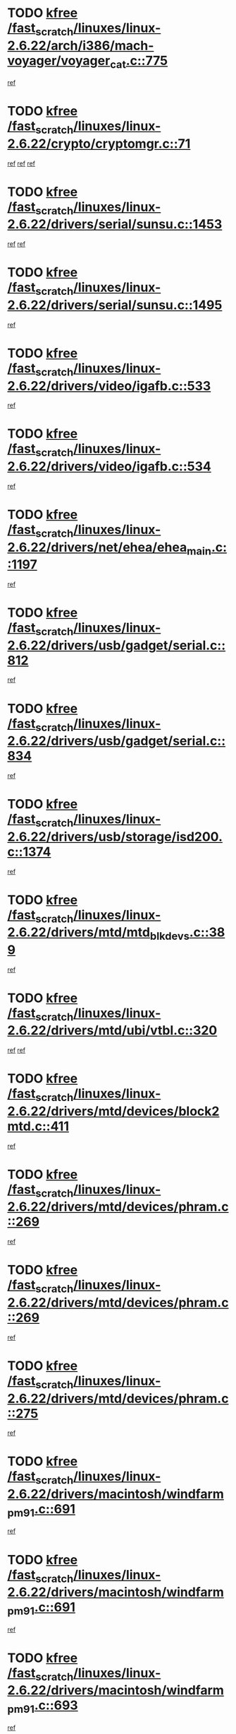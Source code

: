 * TODO [[view:/fast_scratch/linuxes/linux-2.6.22/arch/i386/mach-voyager/voyager_cat.c::face=ovl-face1::linb=775::colb=2::cole=7][kfree /fast_scratch/linuxes/linux-2.6.22/arch/i386/mach-voyager/voyager_cat.c::775]]
[[view:/fast_scratch/linuxes/linux-2.6.22/arch/i386/mach-voyager/voyager_cat.c::face=ovl-face2::linb=825::colb=22::cole=36][ref]]
* TODO [[view:/fast_scratch/linuxes/linux-2.6.22/crypto/cryptomgr.c::face=ovl-face1::linb=71::colb=1::cole=6][kfree /fast_scratch/linuxes/linux-2.6.22/crypto/cryptomgr.c::71]]
[[view:/fast_scratch/linuxes/linux-2.6.22/crypto/cryptomgr.c::face=ovl-face2::linb=75::colb=21::cole=26][ref]]
[[view:/fast_scratch/linuxes/linux-2.6.22/crypto/cryptomgr.c::face=ovl-face2::linb=75::colb=41::cole=46][ref]]
[[view:/fast_scratch/linuxes/linux-2.6.22/crypto/cryptomgr.c::face=ovl-face2::linb=76::colb=7::cole=12][ref]]
* TODO [[view:/fast_scratch/linuxes/linux-2.6.22/drivers/serial/sunsu.c::face=ovl-face1::linb=1453::colb=3::cole=8][kfree /fast_scratch/linuxes/linux-2.6.22/drivers/serial/sunsu.c::1453]]
[[view:/fast_scratch/linuxes/linux-2.6.22/drivers/serial/sunsu.c::face=ovl-face2::linb=1482::colb=30::cole=32][ref]]
[[view:/fast_scratch/linuxes/linux-2.6.22/drivers/serial/sunsu.c::face=ovl-face2::linb=1482::colb=48::cole=50][ref]]
* TODO [[view:/fast_scratch/linuxes/linux-2.6.22/drivers/serial/sunsu.c::face=ovl-face1::linb=1495::colb=2::cole=7][kfree /fast_scratch/linuxes/linux-2.6.22/drivers/serial/sunsu.c::1495]]
[[view:/fast_scratch/linuxes/linux-2.6.22/drivers/serial/sunsu.c::face=ovl-face2::linb=1500::colb=5::cole=7][ref]]
* TODO [[view:/fast_scratch/linuxes/linux-2.6.22/drivers/video/igafb.c::face=ovl-face1::linb=533::colb=2::cole=7][kfree /fast_scratch/linuxes/linux-2.6.22/drivers/video/igafb.c::533]]
[[view:/fast_scratch/linuxes/linux-2.6.22/drivers/video/igafb.c::face=ovl-face2::linb=543::colb=5::cole=18][ref]]
* TODO [[view:/fast_scratch/linuxes/linux-2.6.22/drivers/video/igafb.c::face=ovl-face1::linb=534::colb=2::cole=7][kfree /fast_scratch/linuxes/linux-2.6.22/drivers/video/igafb.c::534]]
[[view:/fast_scratch/linuxes/linux-2.6.22/drivers/video/igafb.c::face=ovl-face2::linb=545::colb=29::cole=33][ref]]
* TODO [[view:/fast_scratch/linuxes/linux-2.6.22/drivers/net/ehea/ehea_main.c::face=ovl-face1::linb=1197::colb=1::cole=6][kfree /fast_scratch/linuxes/linux-2.6.22/drivers/net/ehea/ehea_main.c::1197]]
[[view:/fast_scratch/linuxes/linux-2.6.22/drivers/net/ehea/ehea_main.c::face=ovl-face2::linb=1212::colb=7::cole=16][ref]]
* TODO [[view:/fast_scratch/linuxes/linux-2.6.22/drivers/usb/gadget/serial.c::face=ovl-face1::linb=812::colb=2::cole=7][kfree /fast_scratch/linuxes/linux-2.6.22/drivers/usb/gadget/serial.c::812]]
[[view:/fast_scratch/linuxes/linux-2.6.22/drivers/usb/gadget/serial.c::face=ovl-face2::linb=848::colb=18::cole=22][ref]]
* TODO [[view:/fast_scratch/linuxes/linux-2.6.22/drivers/usb/gadget/serial.c::face=ovl-face1::linb=834::colb=2::cole=7][kfree /fast_scratch/linuxes/linux-2.6.22/drivers/usb/gadget/serial.c::834]]
[[view:/fast_scratch/linuxes/linux-2.6.22/drivers/usb/gadget/serial.c::face=ovl-face2::linb=848::colb=18::cole=22][ref]]
* TODO [[view:/fast_scratch/linuxes/linux-2.6.22/drivers/usb/storage/isd200.c::face=ovl-face1::linb=1374::colb=3::cole=8][kfree /fast_scratch/linuxes/linux-2.6.22/drivers/usb/storage/isd200.c::1374]]
[[view:/fast_scratch/linuxes/linux-2.6.22/drivers/usb/storage/isd200.c::face=ovl-face2::linb=1380::colb=14::cole=18][ref]]
* TODO [[view:/fast_scratch/linuxes/linux-2.6.22/drivers/mtd/mtd_blkdevs.c::face=ovl-face1::linb=389::colb=2::cole=7][kfree /fast_scratch/linuxes/linux-2.6.22/drivers/mtd/mtd_blkdevs.c::389]]
[[view:/fast_scratch/linuxes/linux-2.6.22/drivers/mtd/mtd_blkdevs.c::face=ovl-face2::linb=391::colb=17::cole=33][ref]]
* TODO [[view:/fast_scratch/linuxes/linux-2.6.22/drivers/mtd/ubi/vtbl.c::face=ovl-face1::linb=320::colb=1::cole=6][kfree /fast_scratch/linuxes/linux-2.6.22/drivers/mtd/ubi/vtbl.c::320]]
[[view:/fast_scratch/linuxes/linux-2.6.22/drivers/mtd/ubi/vtbl.c::face=ovl-face2::linb=323::colb=33::cole=40][ref]]
[[view:/fast_scratch/linuxes/linux-2.6.22/drivers/mtd/ubi/vtbl.c::face=ovl-face2::linb=323::colb=48::cole=55][ref]]
* TODO [[view:/fast_scratch/linuxes/linux-2.6.22/drivers/mtd/devices/block2mtd.c::face=ovl-face1::linb=411::colb=3::cole=8][kfree /fast_scratch/linuxes/linux-2.6.22/drivers/mtd/devices/block2mtd.c::411]]
[[view:/fast_scratch/linuxes/linux-2.6.22/drivers/mtd/devices/block2mtd.c::face=ovl-face2::linb=416::colb=12::cole=16][ref]]
* TODO [[view:/fast_scratch/linuxes/linux-2.6.22/drivers/mtd/devices/phram.c::face=ovl-face1::linb=269::colb=2::cole=7][kfree /fast_scratch/linuxes/linux-2.6.22/drivers/mtd/devices/phram.c::269]]
[[view:/fast_scratch/linuxes/linux-2.6.22/drivers/mtd/devices/phram.c::face=ovl-face2::linb=275::colb=8::cole=12][ref]]
* TODO [[view:/fast_scratch/linuxes/linux-2.6.22/drivers/mtd/devices/phram.c::face=ovl-face1::linb=269::colb=2::cole=7][kfree /fast_scratch/linuxes/linux-2.6.22/drivers/mtd/devices/phram.c::269]]
[[view:/fast_scratch/linuxes/linux-2.6.22/drivers/mtd/devices/phram.c::face=ovl-face2::linb=279::colb=17::cole=21][ref]]
* TODO [[view:/fast_scratch/linuxes/linux-2.6.22/drivers/mtd/devices/phram.c::face=ovl-face1::linb=275::colb=2::cole=7][kfree /fast_scratch/linuxes/linux-2.6.22/drivers/mtd/devices/phram.c::275]]
[[view:/fast_scratch/linuxes/linux-2.6.22/drivers/mtd/devices/phram.c::face=ovl-face2::linb=279::colb=17::cole=21][ref]]
* TODO [[view:/fast_scratch/linuxes/linux-2.6.22/drivers/macintosh/windfarm_pm91.c::face=ovl-face1::linb=691::colb=2::cole=7][kfree /fast_scratch/linuxes/linux-2.6.22/drivers/macintosh/windfarm_pm91.c::691]]
[[view:/fast_scratch/linuxes/linux-2.6.22/drivers/macintosh/windfarm_pm91.c::face=ovl-face2::linb=693::colb=8::cole=23][ref]]
* TODO [[view:/fast_scratch/linuxes/linux-2.6.22/drivers/macintosh/windfarm_pm91.c::face=ovl-face1::linb=691::colb=2::cole=7][kfree /fast_scratch/linuxes/linux-2.6.22/drivers/macintosh/windfarm_pm91.c::691]]
[[view:/fast_scratch/linuxes/linux-2.6.22/drivers/macintosh/windfarm_pm91.c::face=ovl-face2::linb=695::colb=8::cole=23][ref]]
* TODO [[view:/fast_scratch/linuxes/linux-2.6.22/drivers/macintosh/windfarm_pm91.c::face=ovl-face1::linb=693::colb=2::cole=7][kfree /fast_scratch/linuxes/linux-2.6.22/drivers/macintosh/windfarm_pm91.c::693]]
[[view:/fast_scratch/linuxes/linux-2.6.22/drivers/macintosh/windfarm_pm91.c::face=ovl-face2::linb=695::colb=8::cole=23][ref]]
* TODO [[view:/fast_scratch/linuxes/linux-2.6.22/drivers/input/tablet/gtco.c::face=ovl-face1::linb=934::colb=1::cole=6][kfree /fast_scratch/linuxes/linux-2.6.22/drivers/input/tablet/gtco.c::934]]
[[view:/fast_scratch/linuxes/linux-2.6.22/drivers/input/tablet/gtco.c::face=ovl-face2::linb=989::colb=7::cole=13][ref]]
* TODO [[view:/fast_scratch/linuxes/linux-2.6.22/drivers/acpi/asus_acpi.c::face=ovl-face1::linb=1189::colb=3::cole=8][kfree /fast_scratch/linuxes/linux-2.6.22/drivers/acpi/asus_acpi.c::1189]]
[[view:/fast_scratch/linuxes/linux-2.6.22/drivers/acpi/asus_acpi.c::face=ovl-face2::linb=1240::colb=7::cole=12][ref]]
* TODO [[view:/fast_scratch/linuxes/linux-2.6.22/drivers/acpi/scan.c::face=ovl-face1::linb=347::colb=3::cole=8][kfree /fast_scratch/linuxes/linux-2.6.22/drivers/acpi/scan.c::347]]
[[view:/fast_scratch/linuxes/linux-2.6.22/drivers/acpi/scan.c::face=ovl-face2::linb=352::colb=23::cole=33][ref]]
* TODO [[view:/fast_scratch/linuxes/linux-2.6.22/drivers/acpi/dock.c::face=ovl-face1::linb=752::colb=2::cole=7][kfree /fast_scratch/linuxes/linux-2.6.22/drivers/acpi/dock.c::752]]
[[view:/fast_scratch/linuxes/linux-2.6.22/drivers/acpi/dock.c::face=ovl-face2::linb=779::colb=7::cole=19][ref]]
* TODO [[view:/fast_scratch/linuxes/linux-2.6.22/drivers/acpi/battery.c::face=ovl-face1::linb=171::colb=2::cole=7][kfree /fast_scratch/linuxes/linux-2.6.22/drivers/acpi/battery.c::171]]
[[view:/fast_scratch/linuxes/linux-2.6.22/drivers/acpi/battery.c::face=ovl-face2::linb=180::colb=11::cole=23][ref]]
* TODO [[view:/fast_scratch/linuxes/linux-2.6.22/drivers/acpi/battery.c::face=ovl-face1::linb=230::colb=2::cole=7][kfree /fast_scratch/linuxes/linux-2.6.22/drivers/acpi/battery.c::230]]
[[view:/fast_scratch/linuxes/linux-2.6.22/drivers/acpi/battery.c::face=ovl-face2::linb=239::colb=11::cole=23][ref]]
* TODO [[view:/fast_scratch/linuxes/linux-2.6.22/drivers/i2c/busses/i2c-omap.c::face=ovl-face1::linb=626::colb=1::cole=6][kfree /fast_scratch/linuxes/linux-2.6.22/drivers/i2c/busses/i2c-omap.c::626]]
[[view:/fast_scratch/linuxes/linux-2.6.22/drivers/i2c/busses/i2c-omap.c::face=ovl-face2::linb=628::colb=20::cole=23][ref]]
* TODO [[view:/fast_scratch/linuxes/linux-2.6.22/drivers/media/video/zoran_card.c::face=ovl-face1::linb=1556::colb=2::cole=7][kfree /fast_scratch/linuxes/linux-2.6.22/drivers/media/video/zoran_card.c::1556]]
[[view:/fast_scratch/linuxes/linux-2.6.22/drivers/media/video/zoran_card.c::face=ovl-face2::linb=1556::colb=8::cole=20][ref]]
* TODO [[view:/fast_scratch/linuxes/linux-2.6.22/drivers/media/video/pwc/pwc-if.c::face=ovl-face1::linb=1802::colb=1::cole=6][kfree /fast_scratch/linuxes/linux-2.6.22/drivers/media/video/pwc/pwc-if.c::1802]]
[[view:/fast_scratch/linuxes/linux-2.6.22/drivers/media/video/pwc/pwc-if.c::face=ovl-face2::linb=1807::colb=32::cole=36][ref]]
* TODO [[view:/fast_scratch/linuxes/linux-2.6.22/drivers/scsi/aacraid/commctrl.c::face=ovl-face1::linb=630::colb=5::cole=10][kfree /fast_scratch/linuxes/linux-2.6.22/drivers/scsi/aacraid/commctrl.c::630]]
[[view:/fast_scratch/linuxes/linux-2.6.22/drivers/scsi/aacraid/commctrl.c::face=ovl-face2::linb=632::colb=7::cole=10][ref]]
[[view:/fast_scratch/linuxes/linux-2.6.22/drivers/scsi/aacraid/commctrl.c::face=ovl-face2::linb=632::colb=26::cole=29][ref]]
* TODO [[view:/fast_scratch/linuxes/linux-2.6.22/drivers/base/core.c::face=ovl-face1::linb=789::colb=3::cole=8][kfree /fast_scratch/linuxes/linux-2.6.22/drivers/base/core.c::789]]
[[view:/fast_scratch/linuxes/linux-2.6.22/drivers/base/core.c::face=ovl-face2::linb=759::colb=7::cole=17][ref]]
* TODO [[view:/fast_scratch/linuxes/linux-2.6.22/drivers/ieee1394/pcilynx.c::face=ovl-face1::linb=1482::colb=5::cole=10][kfree /fast_scratch/linuxes/linux-2.6.22/drivers/ieee1394/pcilynx.c::1482]]
[[view:/fast_scratch/linuxes/linux-2.6.22/drivers/ieee1394/pcilynx.c::face=ovl-face2::linb=1489::colb=19::cole=25][ref]]
* TODO [[view:/fast_scratch/linuxes/linux-2.6.22/drivers/char/agp/ati-agp.c::face=ovl-face1::linb=131::colb=3::cole=8][kfree /fast_scratch/linuxes/linux-2.6.22/drivers/char/agp/ati-agp.c::131]]
[[view:/fast_scratch/linuxes/linux-2.6.22/drivers/char/agp/ati-agp.c::face=ovl-face2::linb=141::colb=34::cole=40][ref]]
* TODO [[view:/fast_scratch/linuxes/linux-2.6.22/drivers/char/agp/amd-k7-agp.c::face=ovl-face1::linb=108::colb=3::cole=8][kfree /fast_scratch/linuxes/linux-2.6.22/drivers/char/agp/amd-k7-agp.c::108]]
[[view:/fast_scratch/linuxes/linux-2.6.22/drivers/char/agp/amd-k7-agp.c::face=ovl-face2::linb=118::colb=35::cole=41][ref]]
* TODO [[view:/fast_scratch/linuxes/linux-2.6.22/drivers/infiniband/core/umem.c::face=ovl-face1::linb=178::colb=2::cole=7][kfree /fast_scratch/linuxes/linux-2.6.22/drivers/infiniband/core/umem.c::178]]
[[view:/fast_scratch/linuxes/linux-2.6.22/drivers/infiniband/core/umem.c::face=ovl-face2::linb=185::colb=33::cole=37][ref]]
* TODO [[view:/fast_scratch/linuxes/linux-2.6.22/fs/jffs2/compr.c::face=ovl-face1::linb=89::colb=45::cole=50][kfree /fast_scratch/linuxes/linux-2.6.22/fs/jffs2/compr.c::89]]
[[view:/fast_scratch/linuxes/linux-2.6.22/fs/jffs2/compr.c::face=ovl-face2::linb=159::colb=29::cole=39][ref]]
* TODO [[view:/fast_scratch/linuxes/linux-2.6.22/fs/9p/vfs_dir.c::face=ovl-face1::linb=164::colb=2::cole=7][kfree /fast_scratch/linuxes/linux-2.6.22/fs/9p/vfs_dir.c::164]]
[[view:/fast_scratch/linuxes/linux-2.6.22/fs/9p/vfs_dir.c::face=ovl-face2::linb=168::colb=7::cole=12][ref]]
* TODO [[view:/fast_scratch/linuxes/linux-2.6.22/ipc/sem.c::face=ovl-face1::linb=1336::colb=65::cole=70][kfree /fast_scratch/linuxes/linux-2.6.22/ipc/sem.c::1336]]
[[view:/fast_scratch/linuxes/linux-2.6.22/ipc/sem.c::face=ovl-face2::linb=1342::colb=10::cole=11][ref]]
* TODO [[view:/fast_scratch/linuxes/linux-2.6.22/mm/slub.c::face=ovl-face1::linb=2587::colb=4::cole=9][kfree /fast_scratch/linuxes/linux-2.6.22/mm/slub.c::2587]]
[[view:/fast_scratch/linuxes/linux-2.6.22/mm/slub.c::face=ovl-face2::linb=2603::colb=8::cole=9][ref]]
* TODO [[view:/fast_scratch/linuxes/linux-2.6.22/mm/slub.c::face=ovl-face1::linb=2592::colb=3::cole=8][kfree /fast_scratch/linuxes/linux-2.6.22/mm/slub.c::2592]]
[[view:/fast_scratch/linuxes/linux-2.6.22/mm/slub.c::face=ovl-face2::linb=2595::colb=8::cole=9][ref]]
* TODO [[view:/fast_scratch/linuxes/linux-2.6.22/mm/slub.c::face=ovl-face1::linb=2822::colb=1::cole=6][kfree /fast_scratch/linuxes/linux-2.6.22/mm/slub.c::2822]]
[[view:/fast_scratch/linuxes/linux-2.6.22/mm/slub.c::face=ovl-face2::linb=2823::colb=2::cole=3][ref]]
* TODO [[view:/fast_scratch/linuxes/linux-2.6.22/mm/slub.c::face=ovl-face1::linb=2828::colb=1::cole=6][kfree /fast_scratch/linuxes/linux-2.6.22/mm/slub.c::2828]]
[[view:/fast_scratch/linuxes/linux-2.6.22/mm/slub.c::face=ovl-face2::linb=2829::colb=1::cole=2][ref]]
* TODO [[view:/fast_scratch/linuxes/linux-2.6.22/mm/slub.c::face=ovl-face1::linb=2834::colb=1::cole=6][kfree /fast_scratch/linuxes/linux-2.6.22/mm/slub.c::2834]]
[[view:/fast_scratch/linuxes/linux-2.6.22/mm/slub.c::face=ovl-face2::linb=2835::colb=1::cole=2][ref]]
* TODO [[view:/fast_scratch/linuxes/linux-2.6.22/net/ipv4/netfilter/nf_nat_snmp_basic.c::face=ovl-face1::linb=1169::colb=2::cole=7][kfree /fast_scratch/linuxes/linux-2.6.22/net/ipv4/netfilter/nf_nat_snmp_basic.c::1169]]
[[view:/fast_scratch/linuxes/linux-2.6.22/net/ipv4/netfilter/nf_nat_snmp_basic.c::face=ovl-face2::linb=1148::colb=10::cole=20][ref]]
* TODO [[view:/fast_scratch/linuxes/linux-2.6.22/net/ipv4/netfilter/nf_nat_snmp_basic.c::face=ovl-face1::linb=1169::colb=2::cole=7][kfree /fast_scratch/linuxes/linux-2.6.22/net/ipv4/netfilter/nf_nat_snmp_basic.c::1169]]
[[view:/fast_scratch/linuxes/linux-2.6.22/net/ipv4/netfilter/nf_nat_snmp_basic.c::face=ovl-face2::linb=1160::colb=18::cole=28][ref]]
* TODO [[view:/fast_scratch/linuxes/linux-2.6.22/net/ipv4/netfilter/nf_nat_snmp_basic.c::face=ovl-face1::linb=1169::colb=2::cole=7][kfree /fast_scratch/linuxes/linux-2.6.22/net/ipv4/netfilter/nf_nat_snmp_basic.c::1169]]
[[view:/fast_scratch/linuxes/linux-2.6.22/net/ipv4/netfilter/nf_nat_snmp_basic.c::face=ovl-face2::linb=1169::colb=8::cole=18][ref]]
* TODO [[view:/fast_scratch/linuxes/linux-2.6.22/net/ipv4/netfilter/nf_nat_snmp_basic.c::face=ovl-face1::linb=1170::colb=2::cole=7][kfree /fast_scratch/linuxes/linux-2.6.22/net/ipv4/netfilter/nf_nat_snmp_basic.c::1170]]
[[view:/fast_scratch/linuxes/linux-2.6.22/net/ipv4/netfilter/nf_nat_snmp_basic.c::face=ovl-face2::linb=1148::colb=11::cole=15][ref]]
* TODO [[view:/fast_scratch/linuxes/linux-2.6.22/net/ipv4/netfilter/nf_nat_snmp_basic.c::face=ovl-face1::linb=1170::colb=2::cole=7][kfree /fast_scratch/linuxes/linux-2.6.22/net/ipv4/netfilter/nf_nat_snmp_basic.c::1170]]
[[view:/fast_scratch/linuxes/linux-2.6.22/net/ipv4/netfilter/nf_nat_snmp_basic.c::face=ovl-face2::linb=1157::colb=20::cole=24][ref]]
* TODO [[view:/fast_scratch/linuxes/linux-2.6.22/net/ipv4/netfilter/nf_nat_snmp_basic.c::face=ovl-face1::linb=1170::colb=2::cole=7][kfree /fast_scratch/linuxes/linux-2.6.22/net/ipv4/netfilter/nf_nat_snmp_basic.c::1170]]
[[view:/fast_scratch/linuxes/linux-2.6.22/net/ipv4/netfilter/nf_nat_snmp_basic.c::face=ovl-face2::linb=1166::colb=7::cole=11][ref]]
* TODO [[view:/fast_scratch/linuxes/linux-2.6.22/net/ipv4/netfilter/ipt_recent.c::face=ovl-face1::linb=395::colb=2::cole=7][kfree /fast_scratch/linuxes/linux-2.6.22/net/ipv4/netfilter/ipt_recent.c::395]]
[[view:/fast_scratch/linuxes/linux-2.6.22/net/ipv4/netfilter/ipt_recent.c::face=ovl-face2::linb=396::colb=1::cole=3][ref]]
* TODO [[view:/fast_scratch/linuxes/linux-2.6.22/net/sctp/endpointola.c::face=ovl-face1::linb=204::colb=2::cole=7][kfree /fast_scratch/linuxes/linux-2.6.22/net/sctp/endpointola.c::204]]
[[view:/fast_scratch/linuxes/linux-2.6.22/net/sctp/endpointola.c::face=ovl-face2::linb=205::colb=22::cole=24][ref]]
* TODO [[view:/fast_scratch/linuxes/linux-2.6.22/net/sctp/transport.c::face=ovl-face1::linb=191::colb=1::cole=6][kfree /fast_scratch/linuxes/linux-2.6.22/net/sctp/transport.c::191]]
[[view:/fast_scratch/linuxes/linux-2.6.22/net/sctp/transport.c::face=ovl-face2::linb=192::colb=21::cole=30][ref]]
* TODO [[view:/fast_scratch/linuxes/linux-2.6.22/net/sctp/bind_addr.c::face=ovl-face1::linb=129::colb=2::cole=7][kfree /fast_scratch/linuxes/linux-2.6.22/net/sctp/bind_addr.c::129]]
[[view:/fast_scratch/linuxes/linux-2.6.22/net/sctp/bind_addr.c::face=ovl-face2::linb=130::colb=22::cole=26][ref]]
* TODO [[view:/fast_scratch/linuxes/linux-2.6.22/net/sctp/bind_addr.c::face=ovl-face1::linb=187::colb=3::cole=8][kfree /fast_scratch/linuxes/linux-2.6.22/net/sctp/bind_addr.c::187]]
[[view:/fast_scratch/linuxes/linux-2.6.22/net/sctp/bind_addr.c::face=ovl-face2::linb=188::colb=23::cole=27][ref]]
* TODO [[view:/fast_scratch/linuxes/linux-2.6.22/sound/oss/nm256_audio.c::face=ovl-face1::linb=1256::colb=5::cole=10][kfree /fast_scratch/linuxes/linux-2.6.22/sound/oss/nm256_audio.c::1256]]
[[view:/fast_scratch/linuxes/linux-2.6.22/sound/oss/nm256_audio.c::face=ovl-face2::linb=1260::colb=23::cole=27][ref]]
